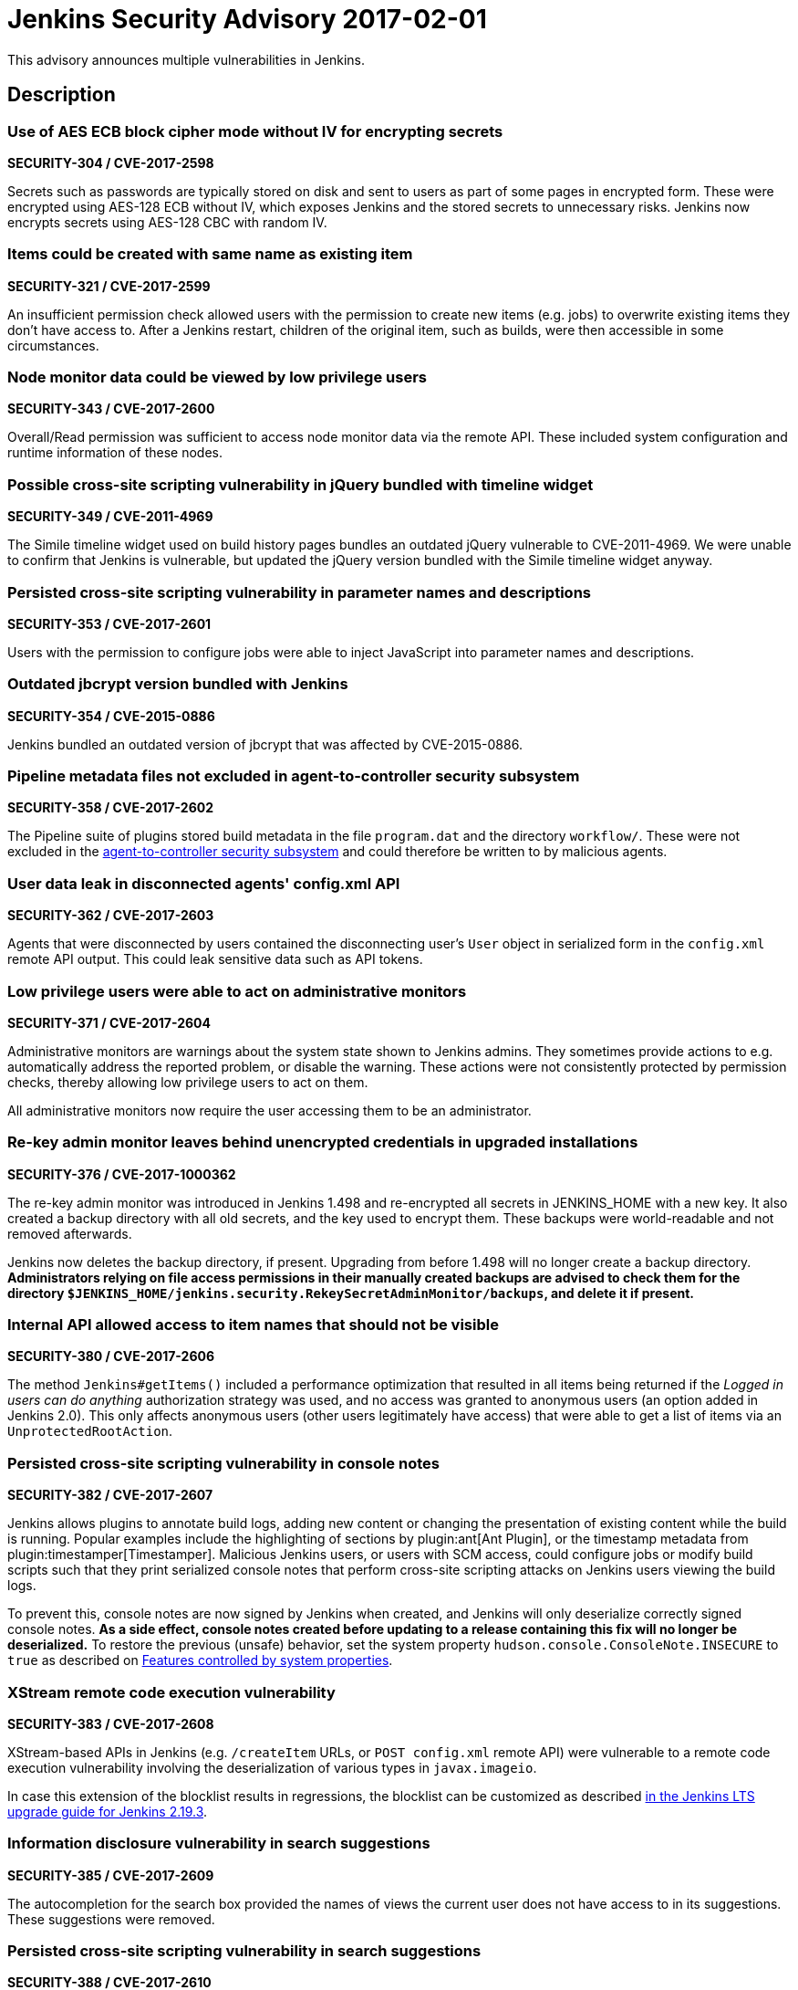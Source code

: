 = Jenkins Security Advisory 2017-02-01
:kind: core

This advisory announces multiple vulnerabilities in Jenkins.

== Description

=== Use of AES ECB block cipher mode without IV for encrypting secrets

*SECURITY-304 / CVE-2017-2598*

Secrets such as passwords are typically stored on disk and sent to users as part of some pages in encrypted form. These were encrypted using AES-128 ECB without IV, which exposes Jenkins and the stored secrets to unnecessary risks. Jenkins now encrypts secrets using AES-128 CBC with random IV.


=== Items could be created with same name as existing item

*SECURITY-321 / CVE-2017-2599*

An insufficient permission check allowed users with the permission to create new items (e.g. jobs) to overwrite existing items they don't have access to. After a Jenkins restart, children of the original item, such as builds, were then accessible in some circumstances.


=== Node monitor data could be viewed by low privilege users

*SECURITY-343 / CVE-2017-2600*

Overall/Read permission was sufficient to access node monitor data via the remote API. These included system configuration and runtime information of these nodes.


=== Possible cross-site scripting vulnerability in jQuery bundled with timeline widget

*SECURITY-349 / CVE-2011-4969*

The Simile timeline widget used on build history pages bundles an outdated jQuery vulnerable to CVE-2011-4969. We were unable to confirm that Jenkins is vulnerable, but updated the jQuery version bundled with the Simile timeline widget anyway.


=== Persisted cross-site scripting vulnerability in parameter names and descriptions

*SECURITY-353 / CVE-2017-2601*

Users with the permission to configure jobs were able to inject JavaScript into parameter names and descriptions.


=== Outdated jbcrypt version bundled with Jenkins

*SECURITY-354 / CVE-2015-0886*

Jenkins bundled an outdated version of jbcrypt that was affected by CVE-2015-0886.


=== Pipeline metadata files not excluded in agent-to-controller security subsystem

*SECURITY-358 / CVE-2017-2602*

The Pipeline suite of plugins stored build metadata in the file `program.dat` and the directory `workflow/`. These were not excluded in the link:/security-144[agent-to-controller security subsystem] and could therefore be written to by malicious agents.


=== User data leak in disconnected agents' config.xml API

*SECURITY-362 / CVE-2017-2603*

Agents that were disconnected by users contained the disconnecting user's `User` object in serialized form in the `config.xml` remote API output. This could leak sensitive data such as API tokens.


=== Low privilege users were able to act on administrative monitors

*SECURITY-371 / CVE-2017-2604*

Administrative monitors are warnings about the system state shown to Jenkins admins. They sometimes provide actions to e.g. automatically address the reported problem, or disable the warning. These actions were not consistently protected by permission checks, thereby allowing low privilege users to act on them.

All administrative monitors now require the user accessing them to be an administrator.


=== Re-key admin monitor leaves behind unencrypted credentials in upgraded installations

*SECURITY-376 / CVE-2017-1000362*

The re-key admin monitor was introduced in Jenkins 1.498 and re-encrypted all secrets in JENKINS_HOME with a new key. It also created a backup directory with all old secrets, and the key used to encrypt them. These backups were world-readable and not removed afterwards.

Jenkins now deletes the backup directory, if present. Upgrading from before 1.498 will no longer create a backup directory. *Administrators relying on file access permissions in their manually created backups are advised to check them for the directory `$JENKINS_HOME/jenkins.security.RekeySecretAdminMonitor/backups`, and delete it if present.*


=== Internal API allowed access to item names that should not be visible

*SECURITY-380 / CVE-2017-2606*

The method `Jenkins#getItems()` included a performance optimization that resulted in all items being returned if the _Logged in users can do anything_ authorization strategy was used, and no access was granted to anonymous users (an option added in Jenkins 2.0). This only affects anonymous users (other users legitimately have access) that were able to get a list of items via an `UnprotectedRootAction`.


=== Persisted cross-site scripting vulnerability in console notes

*SECURITY-382 / CVE-2017-2607*

Jenkins allows plugins to annotate build logs, adding new content or changing the presentation of existing content while the build is running. Popular examples include the highlighting of sections by plugin:ant[Ant Plugin], or the timestamp metadata from plugin:timestamper[Timestamper]. Malicious Jenkins users, or users with SCM access, could configure jobs or modify build scripts such that they print serialized console notes that perform cross-site scripting attacks on Jenkins users viewing the build logs.

To prevent this, console notes are now signed by Jenkins when created, and Jenkins will only deserialize correctly signed console notes. *As a side effect, console notes created before updating to a release containing this fix will no longer be deserialized.* To restore the previous (unsafe) behavior, set the system property `hudson.console.ConsoleNote.INSECURE` to `true` as described on xref:user-docs:managing:system-properties.adoc[Features controlled by system properties].


=== XStream remote code execution vulnerability

*SECURITY-383 / CVE-2017-2608*

XStream-based APIs in Jenkins (e.g. `/createItem` URLs, or `POST config.xml` remote API) were vulnerable to a remote code execution vulnerability involving the deserialization of various types in `javax.imageio`.

In case this extension of the blocklist results in regressions, the blocklist can be customized as described link:/doc/upgrade-guide/2.19/#upgrading-to-jenkins-lts-2-19-3[in the Jenkins LTS upgrade guide for Jenkins 2.19.3].


=== Information disclosure vulnerability in search suggestions

*SECURITY-385 / CVE-2017-2609*

The autocompletion for the search box provided the names of views the current user does not have access to in its suggestions. These suggestions were removed.


=== Persisted cross-site scripting vulnerability in search suggestions

*SECURITY-388 / CVE-2017-2610*

Jenkins allows the creation of users with less-than and greater-than characters in their names. These user names were not escaped when displaying search suggestions, resulting in a cross-site scripting vulnerability.


=== Insufficient permission check for periodic processes

*SECURITY-389 / CVE-2017-2611*

The URLs `/workspaceCleanup` and `/fingerprintCleanup` did not perform permission checks, allowing users with read access to Jenkins to trigger these background processes (that are otherwise performed daily), possibly causing additional load on Jenkins controller and agents.


=== Low privilege users were able to override JDK download credentials

*SECURITY-392 / CVE-2017-2612*

Jenkins allows administrators to enter their username and password to the Oracle download site which provides JDKs for download. Users with read access to Jenkins were able to override these credentials, resulting in future builds possibly failing to download a JDK. A permission check has been added.


=== User creation CSRF using GET by admins

*SECURITY-406 / CVE-2017-2613*

When administrators accessed a URL like `/user/example` via HTTP GET, a user with the ID `example` was created if it did not exist. While this user record was only retained until restart in most cases, administrators' web browsers could be manipulated to create a large number of user records.

Accessing these URLs now no longer results in a user record getting created, Jenkins will respond with 404 Not Found if no such user exists. When using the internal Jenkins user database, new users can be created via _Manage Jenkins » Manage Users_. To restore the previous (unsafe) behavior, set the system property `hudson.model.User.allowUserCreationViaUrl` to `true` as described on xref:user-docs:managing:system-properties.adoc[Features controlled by system properties].



== Severity

* SECURITY-304: *link:https://www.first.org/cvss/calculator/3.0#CVSS:3.0/AV:N/AC:L/PR:L/UI:N/S:U/C:L/I:N/A:N[medium]*
* SECURITY-321: *link:https://www.first.org/cvss/calculator/3.0#CVSS:3.0/AV:N/AC:L/PR:L/UI:N/S:U/C:L/I:L/A:N[medium]*
* SECURITY-343: *link:https://www.first.org/cvss/calculator/3.0#CVSS:3.0/AV:N/AC:L/PR:L/UI:N/S:U/C:L/I:N/A:N[medium]*
* SECURITY-349: *link:https://web.nvd.nist.gov/view/vuln/detail?vulnId=CVE-2015-0886[medium]*
* SECURITY-353: *link:https://www.first.org/cvss/calculator/3.0#CVSS:3.0/AV:N/AC:L/PR:L/UI:R/S:C/C:L/I:L/A:N[medium]*
* SECURITY-354: *link:https://web.nvd.nist.gov/view/vuln/detail?vulnId=CVE-2011-4969[medium]*
* SECURITY-358: *link:https://www.first.org/cvss/calculator/3.0#CVSS:3.0/AV:N/AC:H/PR:L/UI:N/S:U/C:N/I:L/A:N[low]*
* SECURITY-362: *link:https://www.first.org/cvss/calculator/3.0#CVSS:3.0/AV:N/AC:H/PR:L/UI:R/S:U/C:L/I:N/A:N[low]*
* SECURITY-371: *link:https://www.first.org/cvss/calculator/3.0#CVSS:3.0/AV:N/AC:L/PR:L/UI:N/S:U/C:N/I:L/A:N[medium]*
* SECURITY-376: *link:https://www.first.org/cvss/calculator/3.0#CVSS:3.0/AV:L/AC:L/PR:N/UI:N/S:U/C:L/I:N/A:N[medium]*
* SECURITY-380: *link:https://www.first.org/cvss/calculator/3.0#CVSS:3.0/AV:N/AC:L/PR:L/UI:N/S:U/C:L/I:N/A:N[medium]*
* SECURITY-382: *link:https://www.first.org/cvss/calculator/3.0#CVSS:3.0/AV:N/AC:H/PR:L/UI:N/S:U/C:L/I:L/A:N[medium]*
* SECURITY-383: *link:https://www.first.org/cvss/calculator/3.0#CVSS:3.0/AV:N/AC:L/PR:L/UI:N/S:U/C:H/I:H/A:H[high]*
* SECURITY-385: *link:https://www.first.org/cvss/calculator/3.0#CVSS:3.0/AV:N/AC:L/PR:L/UI:N/S:U/C:L/I:N/A:N[medium]*
* SECURITY-388: *link:https://www.first.org/cvss/calculator/3.0#CVSS:3.0/AV:N/AC:L/PR:L/UI:R/S:C/C:L/I:L/A:N[medium]*
* SECURITY-389: *link:https://www.first.org/cvss/calculator/3.0#CVSS:3.0/AV:N/AC:L/PR:L/UI:N/S:U/C:N/I:N/A:L[medium]*
* SECURITY-392: *link:https://www.first.org/cvss/calculator/3.0#CVSS:3.0/AV:N/AC:L/PR:L/UI:N/S:U/C:N/I:L/A:L[medium]*
* SECURITY-406: *link:https://www.first.org/cvss/calculator/3.0#CVSS:3.0/AV:N/AC:L/PR:N/UI:R/S:U/C:N/I:L/A:L[medium]*



== Affected versions

* All Jenkins main line releases up to and including 2.43
* All Jenkins LTS releases up to and including 2.32.1



== Fix

* Jenkins main line users should update to 2.44
* Jenkins LTS users should update to 2.32.2

These versions include fixes to all the vulnerabilities described above. All prior versions are affected by these vulnerabilities unless otherwise indicated.



== Credit

The Jenkins project would like to thank the reporters for discovering and xref:index.adoc#reporting-vulnerabilities[reporting] these vulnerabilities:

* *Ben Walding, CloudBees, Inc.* for SECURITY-304
* *Daniel Beck, CloudBees, Inc.* for SECURITY-343, SECURITY-371, SECURITY-385, and SECURITY-392
* *James Dumay, CloudBees, Inc.* for SECURITY-380
* *Jean Marsault, Wavestone* for SECURITY-388 and SECURITY-406
* *Jesse Glick, CloudBees, Inc.* for SECURITY-358 and SECURITY-382
* *Mayuri Gaikwad and Suhas Gaikwad* for SECURITY-353
* *Moritz Bechler of AgNO3* for SECURITY-383
* *Robert Picard, Addepar* for SECURITY-389
* *Robert Pitt, Electronic Arts Inc.* for SECURITY-362
* *Steve Marlowe <smarlowe@cisco.com> of Cisco ASIG* for SECURITY-376
* *Taneli Vallo* for SECURITY-321

== Other Resources

* link:/blog/2017/02/01/security-updates/[Announcement blog post]
* https://www.cloudbees.com/cloudbees-security-advisory-2017-02-01[Corresponding advisory from CloudBees for CloudBees Jenkins Platform]
